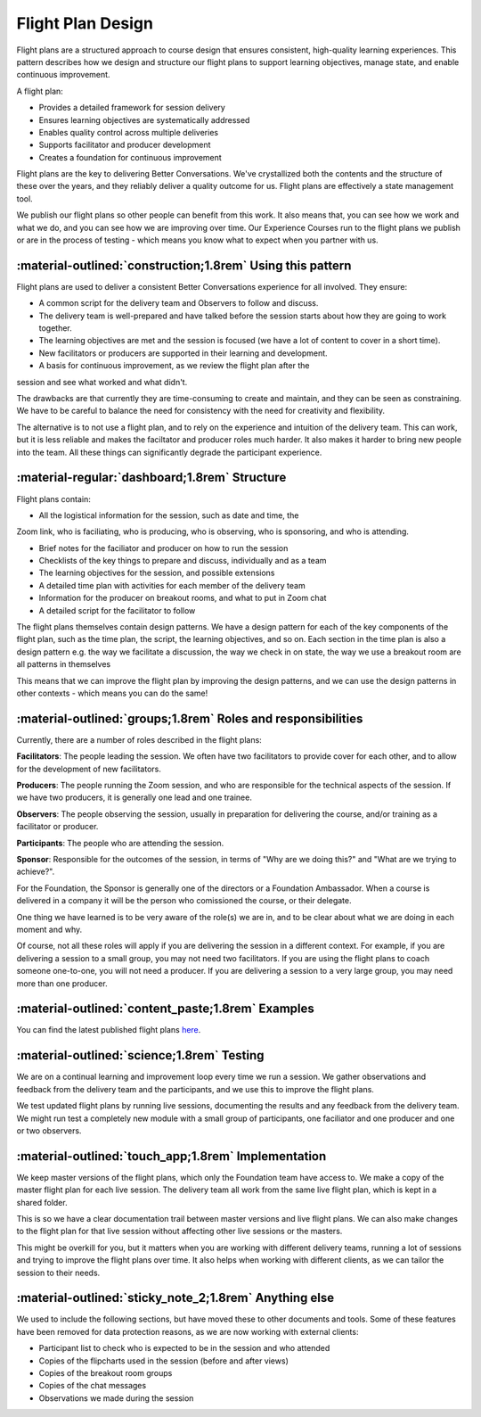 .. _flight-plan-design-pattern:

==================
Flight Plan Design
==================

Flight plans are a structured approach to course design that ensures consistent, 
high-quality learning experiences. This pattern describes how we design and structure 
our flight plans to support learning objectives, manage state, and enable continuous 
improvement.

A flight plan:

- Provides a detailed framework for session delivery
- Ensures learning objectives are systematically addressed
- Enables quality control across multiple deliveries
- Supports facilitator and producer development
- Creates a foundation for continuous improvement

Flight plans are the key to delivering Better Conversations. We've crystallized
both the contents and the structure of these over the years, and they reliably
deliver a quality outcome for us. Flight plans are effectively a state
management tool.

We publish our flight plans so other people can benefit from this work. It also
means that, you can see how we work and what we do, and you can see how we are
improving over time. Our Experience Courses run to the flight plans we publish
or are in the process of testing - which means you know what to expect when you
partner with us.

-----------------------------------------------------------
:material-outlined:`construction;1.8rem` Using this pattern
-----------------------------------------------------------

Flight plans are used to deliver a consistent Better Conversations experience
for all involved. They ensure:

- A common script for the delivery team and Observers to follow and discuss.
- The delivery team is well-prepared and have talked before the session starts about how they are going to work together. 
- The learning objectives are met and the session is focused (we have a lot of content to cover in a short time).
- New facilitators or producers are supported in their learning and development.
- A basis for continuous improvement, as we review the flight plan after the 
session and see what worked and what didn't.

The drawbacks are that currently they are time-consuming to create and
maintain, and they can be seen as constraining. We have to be careful to
balance the need for consistency with the need for creativity and flexibility.

The alternative is to not use a flight plan, and to rely on the experience and
intuition of the delivery team. This can work, but it is less reliable and
makes the faciltator and producer roles much harder. It also makes it harder to
bring new people into the team. All these things can significantly degrade the
participant experience.

-----------------------------------------------
:material-regular:`dashboard;1.8rem` Structure
-----------------------------------------------

Flight plans contain:

- All the logistical information for the session, such as date and time, the 
Zoom link, who is faciliating, who is producing, who is observing, who is 
sponsoring, and who is attending.

- Brief notes for the faciliator and producer on how to run the session
- Checklists of the key things to prepare and discuss, individually and as a team
- The learning objectives for the session, and possible extensions
- A detailed time plan with activities for each member of the delivery team
- Information for the producer on breakout rooms, and what to put in Zoom chat
- A detailed script for the facilitator to follow

The flight plans themselves contain design patterns. We have a design pattern
for each of the key components of the flight plan, such as the time plan, the
script, the learning objectives, and so on. Each section in the time plan is
also a design pattern e.g. the way we facilitate a discussion, the way we check
in on state, the way we use a breakout room are all patterns in themselves

This means that we can improve the flight plan by improving the design
patterns, and we can use the design patterns in other contexts - which means
you can do the same!

-------------------------------------------------------------
:material-outlined:`groups;1.8rem` Roles and responsibilities
-------------------------------------------------------------

Currently, there are a number of roles described in the flight plans:

**Facilitators**: The people leading the session. We often have two 
facilitators to provide cover for each other, and to allow for the development
of new facilitators.

**Producers**: The people running the Zoom session, and who are 
responsible for the technical aspects of the session. If we have two producers, 
it is generally one lead and one trainee.

**Observers**: The people observing the session, usually in preparation for 
delivering the course, and/or training as a facilitator or producer.

**Participants**: The people who are attending the session.

**Sponsor**: Responsible for the outcomes of the session, in terms of 
"Why are we doing this?" and "What are we trying to achieve?". 

For the Foundation, the Sponsor is generally one of the directors or a 
Foundation Ambassador. When a course is delivered in a company it will 
be the person who comissioned the course, or their delegate. 

One thing we have learned is to be very aware of the role(s) we are in, and to
be clear about what we are doing in each moment and why. 

Of course, not all these roles will apply if you are delivering the session in
a different context. For example, if you are delivering a session to a small
group, you may not need two facilitators. If you are using the flight plans to
coach someone one-to-one, you will not need a producer. If you are delivering a
session to a very large group, you may need more than one producer.


--------------------------------------------------
:material-outlined:`content_paste;1.8rem` Examples
--------------------------------------------------

You can find the latest published flight plans `here
<https://betterconversations.foundation/documentation/course-materials/flight_plans.html>`_.


-------------------------------------------
:material-outlined:`science;1.8rem` Testing
-------------------------------------------

We are on a continual learning and improvement loop every time we run a
session. We gather observations and feedback from the delivery team and the
participants, and we use this to improve the flight plans. 

We test updated flight plans by running live sessions, documenting the results
and any feedback from the delivery team. We might run test a completely new
module with a small group of participants, one faciliator and one producer and
one or two observers.

----------------------------------------------------
:material-outlined:`touch_app;1.8rem` Implementation
----------------------------------------------------

We keep master versions of the flight plans, which only the Foundation team
have access to. We make a copy of the master flight plan for each live session.
The delivery team all work from the same live flight plan, which is kept in a
shared folder.

This is so we have a clear documentation trail between master versions and live
flight plans. We can also make changes to the flight plan for that live session
without affecting other live sessions or the masters.

This might be overkill for you, but it matters when you are working with
different delivery teams, running a lot of sessions and trying to improve the
flight plans over time. It also helps when working with different clients, as
we can tailor the session to their needs.

-------------------------------------------------------
:material-outlined:`sticky_note_2;1.8rem` Anything else
------------------------------------------------------- 

We used to include the following sections, but have moved these to other
documents and tools. Some of these features have been removed for data
protection reasons, as we are now working with external clients:

- Participant list to check who is expected to be in the session and who attended
- Copies of the flipcharts used in the session (before and after views)
- Copies of the breakout room groups
- Copies of the chat messages
- Observations we made during the session

